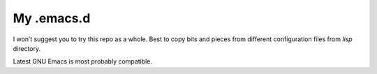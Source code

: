 My .emacs.d
===========

I won’t suggest you to try this repo as a whole. Best to copy bits and
pieces from different configuration files from `lisp` directory.

Latest GNU Emacs is most probably compatible.
